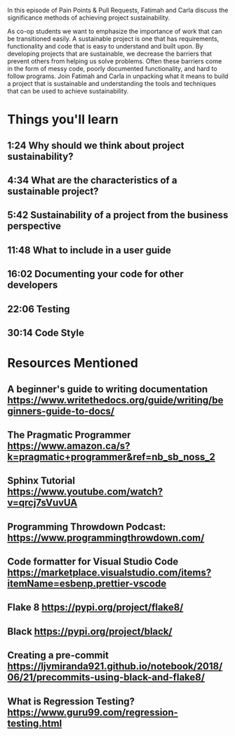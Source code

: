 In this episode of Pain Points & Pull Requests, Fatimah and Carla discuss the significance methods of achieving project sustainability.

As co-op students we want to emphasize the importance of work that can be transitioned easily. A sustainable project is one that has requirements, 
functionality and code that is easy to understand and built upon. By developing projects that are sustainable, we decrease the  barriers that prevent
others from helping us solve problems. Often these barriers come in the form of messy code, poorly documented functionality, and hard to follow programs.
Join Fatimah and Carla in unpacking what it means to build a project that is sustainable and understanding the tools and techniques that can be used to
achieve sustainability.

* Things you'll learn
** 1:24 Why should we think about project sustainability?
** 4:34 What are the characteristics of a sustainable project?
** 5:42 Sustainability of a project from the business perspective
** 11:48 What to include in a user guide
** 16:02 Documenting your code for other developers
** 22:06 Testing
** 30:14 Code Style
* Resources Mentioned
** A beginner's guide to writing documentation https://www.writethedocs.org/guide/writing/beginners-guide-to-docs/
** The Pragmatic Programmer https://www.amazon.ca/s?k=pragmatic+programmer&ref=nb_sb_noss_2
** Sphinx Tutorial https://www.youtube.com/watch?v=qrcj7sVuvUA
** Programming Throwdown Podcast: https://www.programmingthrowdown.com/
** Code formatter for Visual Studio Code https://marketplace.visualstudio.com/items?itemName=esbenp.prettier-vscode
** Flake 8 https://pypi.org/project/flake8/
** Black https://pypi.org/project/black/
** Creating a pre-commit https://ljvmiranda921.github.io/notebook/2018/06/21/precommits-using-black-and-flake8/
** What is Regression Testing? https://www.guru99.com/regression-testing.html
